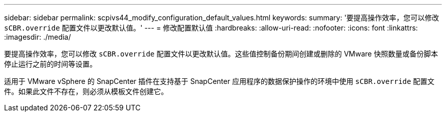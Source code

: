 ---
sidebar: sidebar 
permalink: scpivs44_modify_configuration_default_values.html 
keywords:  
summary: '要提高操作效率，您可以修改 `sCBR.override` 配置文件以更改默认值。' 
---
= 修改配置默认值
:hardbreaks:
:allow-uri-read: 
:nofooter: 
:icons: font
:linkattrs: 
:imagesdir: ./media/


要提高操作效率，您可以修改 `sCBR.override` 配置文件以更改默认值。这些值控制备份期间创建或删除的 VMware 快照数量或备份脚本停止运行之前的时间等设置。

适用于 VMware vSphere 的 SnapCenter 插件在支持基于 SnapCenter 应用程序的数据保护操作的环境中使用 `sCBR.override` 配置文件。如果此文件不存在，则必须从模板文件创建它。
